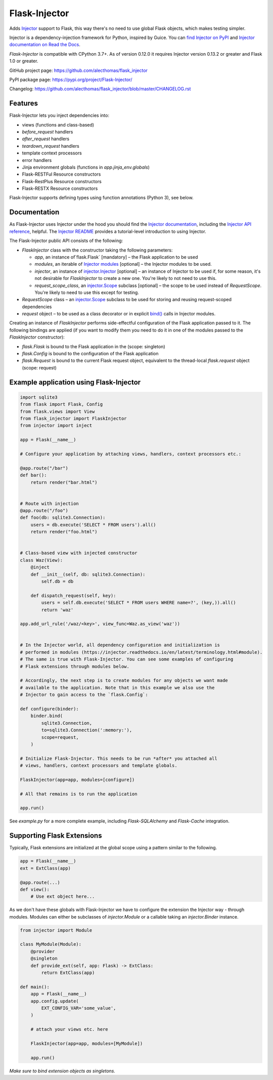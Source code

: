 Flask-Injector
==============

.. image:: https://codecov.io/gh/alecthomas/flask_injector/branch/master/graph/badge.svg
   :target: https://codecov.io/gh/alecthomas/flask_injector

.. image:: https://github.com/alecthomas/flask_injector/workflows/CI/badge.svg
   :target: https://github.com/alecthomas/flask_injector?query=workflow%3ACI+branch%3Amaster


Adds `Injector <https://github.com/alecthomas/injector>`_ support to Flask,
this way there's no need to use global Flask objects, which makes testing simpler.

Injector is a dependency-injection framework for Python, inspired by Guice. You
can `find Injector on PyPI <https://pypi.org/project/injector/>`_ and `Injector
documentation on Read the Docs <https://injector.readthedocs.io/en/latest/>`_.

`Flask-Injector` is compatible with CPython 3.7+.
As of version 0.12.0 it requires Injector version 0.13.2 or greater and Flask
1.0 or greater.

GitHub project page: https://github.com/alecthomas/flask_injector

PyPI package page: https://pypi.org/project/Flask-Injector/

Changelog: https://github.com/alecthomas/flask_injector/blob/master/CHANGELOG.rst

Features
--------

Flask-Injector lets you inject dependencies into:

* views (functions and class-based)
* `before_request` handlers
* `after_request` handlers
* `teardown_request` handlers
* template context processors
* error handlers
* Jinja environment globals (functions in `app.jinja_env.globals`)
* Flask-RESTFul Resource constructors
* Flask-RestPlus Resource constructors
* Flask-RESTX Resource constructors

Flask-Injector supports defining types using function annotations (Python 3),
see below.

Documentation
-------------

As Flask-Injector uses Injector under the hood you should find the
`Injector documentation <https://injector.readthedocs.io/en/latest/>`_,
including the `Injector API reference <https://injector.readthedocs.io/en/latest/api.html>`_,
helpful. The `Injector README <https://github.com/alecthomas/injector/blob/master/README.md>`_
provides a tutorial-level introduction to using Injector.

The Flask-Injector public API consists of the following:

* `FlaskInjector` class with the constructor taking the following parameters:

  * `app`, an instance of`flask.Flask` [mandatory] – the Flask application to be used
  * `modules`, an iterable of
    `Injector modules <https://injector.readthedocs.io/en/latest/api.html#injector.Binder.install>`_ [optional]
    – the Injector modules to be used.
  * `injector`, an instance of
    `injector.Injector <https://injector.readthedocs.io/en/latest/api.html#injector.Injector>`_ [optional]
    – an instance of Injector to be used if, for some reason, it's not desirable
    for `FlaskInjector` to create a new one. You're likely to not need to use this.
  * `request_scope_class`, an `injector.Scope <https://injector.readthedocs.io/en/latest/api.html#injector.Scope>`_
    subclass [optional] – the scope to be used instead of `RequestScope`. You're likely to need to use this
    except for testing.
* `RequestScope` class – an `injector.Scope <https://injector.readthedocs.io/en/latest/api.html#injector.Scope>`_
  subclass to be used for storing and reusing request-scoped dependencies
* `request` object – to be used as a class decorator or in explicit
  `bind() <https://injector.readthedocs.io/en/latest/api.html#injector.Binder.bind>`_ calls in
  Injector modules.
  
Creating an instance of `FlaskInjector` performs side-effectful configuration of the Flask
application passed to it. The following bindings are applied (if you want to modify them you
need to do it in one of the modules passed to the `FlaskInjector` constructor):

* `flask.Flask` is bound to the Flask application in the (scope: singleton)
* `flask.Config` is bound to the configuration of the Flask application
* `flask.Request` is bound to the current Flask request object, equivalent to the thread-local
  `flask.request` object (scope: request)
 
Example application using Flask-Injector
----------------------------------------

.. code:: python

    import sqlite3
    from flask import Flask, Config
    from flask.views import View
    from flask_injector import FlaskInjector
    from injector import inject

    app = Flask(__name__)

    # Configure your application by attaching views, handlers, context processors etc.:

    @app.route("/bar")
    def bar():
        return render("bar.html")


    # Route with injection
    @app.route("/foo")
    def foo(db: sqlite3.Connection):
        users = db.execute('SELECT * FROM users').all()
        return render("foo.html")


    # Class-based view with injected constructor
    class Waz(View):
        @inject
        def __init__(self, db: sqlite3.Connection):
            self.db = db

        def dispatch_request(self, key):
            users = self.db.execute('SELECT * FROM users WHERE name=?', (key,)).all()
            return 'waz'

    app.add_url_rule('/waz/<key>', view_func=Waz.as_view('waz'))


    # In the Injector world, all dependency configuration and initialization is
    # performed in modules (https://injector.readthedocs.io/en/latest/terminology.html#module).
    # The same is true with Flask-Injector. You can see some examples of configuring
    # Flask extensions through modules below.

    # Accordingly, the next step is to create modules for any objects we want made
    # available to the application. Note that in this example we also use the
    # Injector to gain access to the `flask.Config`:

    def configure(binder):
        binder.bind(
            sqlite3.Connection,
            to=sqlite3.Connection(':memory:'),
            scope=request,
        )
    
    # Initialize Flask-Injector. This needs to be run *after* you attached all
    # views, handlers, context processors and template globals.

    FlaskInjector(app=app, modules=[configure])

    # All that remains is to run the application

    app.run()

See `example.py` for a more complete example, including `Flask-SQLAlchemy` and
`Flask-Cache` integration.

Supporting Flask Extensions
---------------------------

Typically, Flask extensions are initialized at the global scope using a
pattern similar to the following.

.. code:: python

    app = Flask(__name__)
    ext = ExtClass(app)

    @app.route(...)
    def view():
        # Use ext object here...

As we don't have these globals with Flask-Injector we have to configure the
extension the Injector way - through modules. Modules can either be subclasses
of `injector.Module` or a callable taking an `injector.Binder` instance.

.. code:: python

    from injector import Module

    class MyModule(Module):
        @provider
        @singleton
        def provide_ext(self, app: Flask) -> ExtClass:
            return ExtClass(app)

    def main():
        app = Flask(__name__)
        app.config.update(
            EXT_CONFIG_VAR='some_value',
        )

        # attach your views etc. here

        FlaskInjector(app=app, modules=[MyModule])

        app.run()

*Make sure to bind extension objects as singletons.*
